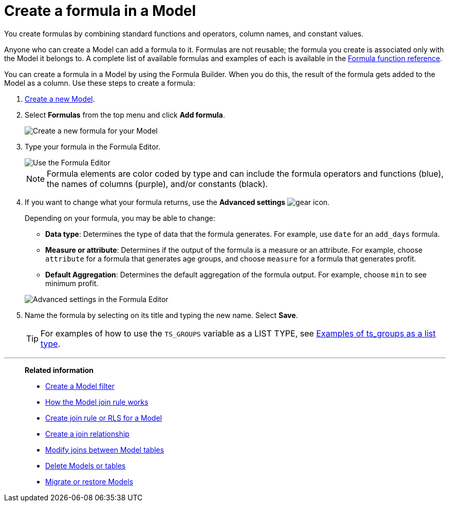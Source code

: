 = Create a formula in a Model
:last_updated: 7/31/2025
:linkattrs:
:experimental:
:page-layout: default-cloud-deprecated
:page-aliases: /admin/worksheets/create-formula.adoc
:description: You can define formulas and use them to create derived columns in Models.
:jira: SCAL-173230, SCAL-264258


You create formulas by combining standard functions and operators, column names, and constant values.

Anyone who can create a Model can add a formula to it.
Formulas are not reusable;
the formula you create is associated only with the Model it belongs to.
A complete list of available formulas and examples of each is available in the xref:formula-reference.adoc#[Formula function reference].

You can create a formula in a Model by using the Formula Builder.
When you do this, the result of the formula gets added to the Model as a column.
Use these steps to create a formula:

. xref:models.adoc[Create a new Model].
. Select *Formulas* from the top menu and click *Add formula*.
+
image::model-add-formula.png[Create a new formula for your Model]

. Type your formula in the Formula Editor.
+
[.bordered]
image::model-formula.png[Use the Formula Editor]
+
NOTE: Formula elements are color coded by type and can include the formula operators and functions (blue), the names of columns (purple), and/or constants (black).


. If you want to change what your formula returns, use the *Advanced settings* image:icon-gear-10px.png[gear icon].
+
Depending on your formula, you may be able to change:

 ** *Data type*: Determines the type of data that the formula generates.
For example, use `date` for an `add_days` formula.
 ** *Measure or attribute*: Determines if the output of the formula is a measure or an attribute.
For example, choose `attribute` for a formula that generates age groups, and choose `measure` for a formula that generates profit.
 ** *Default Aggregation*: Determines the default aggregation of the formula output.
For example, choose `min` to see minimum profit.

+
image::model-formula-settings.png[Advanced settings in the Formula Editor]

. Name the formula by selecting on its title and typing the new name.
Select *Save*.
+
TIP: For examples of how to use the `TS_GROUPS` variable as a LIST TYPE, see xref:rls-rule-builder-reference.adoc#ts-groups-list[Examples of ts_groups as a list type].

'''
> **Related information**
>
> * xref:model-filter.adoc[Create a Model filter]
> * xref:model-progressive-joins.adoc[How the Model join rule works]
> * xref:worksheet-inclusion.adoc[Create join rule or RLS for a Model]
> * xref:join-add.adoc[Create a join relationship]
> * xref:join-worksheet-edit.adoc[Modify joins between Model tables]
> * xref:model-delete.adoc[Delete Models or tables]
> * xref:scriptability.adoc[Migrate or restore Models]
